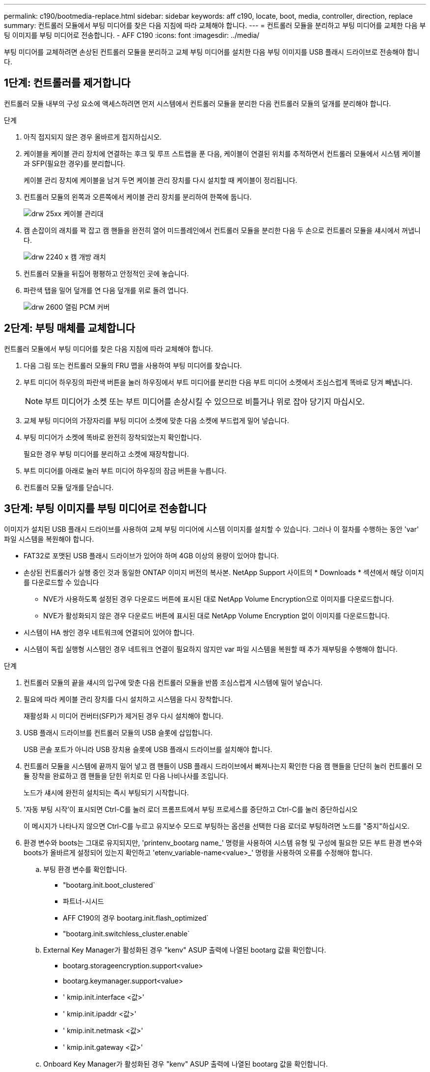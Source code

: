 ---
permalink: c190/bootmedia-replace.html 
sidebar: sidebar 
keywords: aff c190, locate, boot, media, controller, direction, replace 
summary: 컨트롤러 모듈에서 부팅 미디어를 찾은 다음 지침에 따라 교체해야 합니다. 
---
= 컨트롤러 모듈을 분리하고 부팅 미디어를 교체한 다음 부팅 이미지를 부팅 미디어로 전송합니다. - AFF C190
:icons: font
:imagesdir: ../media/


[role="lead"]
부팅 미디어를 교체하려면 손상된 컨트롤러 모듈을 분리하고 교체 부팅 미디어를 설치한 다음 부팅 이미지를 USB 플래시 드라이브로 전송해야 합니다.



== 1단계: 컨트롤러를 제거합니다

컨트롤러 모듈 내부의 구성 요소에 액세스하려면 먼저 시스템에서 컨트롤러 모듈을 분리한 다음 컨트롤러 모듈의 덮개를 분리해야 합니다.

.단계
. 아직 접지되지 않은 경우 올바르게 접지하십시오.
. 케이블을 케이블 관리 장치에 연결하는 후크 및 루프 스트랩을 푼 다음, 케이블이 연결된 위치를 추적하면서 컨트롤러 모듈에서 시스템 케이블과 SFP(필요한 경우)를 분리합니다.
+
케이블 관리 장치에 케이블을 남겨 두면 케이블 관리 장치를 다시 설치할 때 케이블이 정리됩니다.

. 컨트롤러 모듈의 왼쪽과 오른쪽에서 케이블 관리 장치를 분리하여 한쪽에 둡니다.
+
image::../media/drw_25xx_cable_management_arm.png[drw 25xx 케이블 관리대]

. 캠 손잡이의 래치를 꽉 잡고 캠 핸들을 완전히 열어 미드플레인에서 컨트롤러 모듈을 분리한 다음 두 손으로 컨트롤러 모듈을 섀시에서 꺼냅니다.
+
image::../media/drw_2240_x_opening_cam_latch.png[drw 2240 x 캠 개방 래치]

. 컨트롤러 모듈을 뒤집어 평평하고 안정적인 곳에 놓습니다.
. 파란색 탭을 밀어 덮개를 연 다음 덮개를 위로 돌려 엽니다.
+
image::../media/drw_2600_opening_pcm_cover.png[drw 2600 열림 PCM 커버]





== 2단계: 부팅 매체를 교체합니다

컨트롤러 모듈에서 부팅 미디어를 찾은 다음 지침에 따라 교체해야 합니다.

. 다음 그림 또는 컨트롤러 모듈의 FRU 맵을 사용하여 부팅 미디어를 찾습니다.
. 부트 미디어 하우징의 파란색 버튼을 눌러 하우징에서 부트 미디어를 분리한 다음 부트 미디어 소켓에서 조심스럽게 똑바로 당겨 빼냅니다.
+

NOTE: 부트 미디어가 소켓 또는 부트 미디어를 손상시킬 수 있으므로 비틀거나 위로 잡아 당기지 마십시오.

. 교체 부팅 미디어의 가장자리를 부팅 미디어 소켓에 맞춘 다음 소켓에 부드럽게 밀어 넣습니다.
. 부팅 미디어가 소켓에 똑바로 완전히 장착되었는지 확인합니다.
+
필요한 경우 부팅 미디어를 분리하고 소켓에 재장착합니다.

. 부트 미디어를 아래로 눌러 부트 미디어 하우징의 잠금 버튼을 누릅니다.
. 컨트롤러 모듈 덮개를 닫습니다.




== 3단계: 부팅 이미지를 부팅 미디어로 전송합니다

이미지가 설치된 USB 플래시 드라이브를 사용하여 교체 부팅 미디어에 시스템 이미지를 설치할 수 있습니다. 그러나 이 절차를 수행하는 동안 'var' 파일 시스템을 복원해야 합니다.

* FAT32로 포맷된 USB 플래시 드라이브가 있어야 하며 4GB 이상의 용량이 있어야 합니다.
* 손상된 컨트롤러가 실행 중인 것과 동일한 ONTAP 이미지 버전의 복사본. NetApp Support 사이트의 * Downloads * 섹션에서 해당 이미지를 다운로드할 수 있습니다
+
** NVE가 사용하도록 설정된 경우 다운로드 버튼에 표시된 대로 NetApp Volume Encryption으로 이미지를 다운로드합니다.
** NVE가 활성화되지 않은 경우 다운로드 버튼에 표시된 대로 NetApp Volume Encryption 없이 이미지를 다운로드합니다.


* 시스템이 HA 쌍인 경우 네트워크에 연결되어 있어야 합니다.
* 시스템이 독립 실행형 시스템인 경우 네트워크 연결이 필요하지 않지만 var 파일 시스템을 복원할 때 추가 재부팅을 수행해야 합니다.


.단계
. 컨트롤러 모듈의 끝을 섀시의 입구에 맞춘 다음 컨트롤러 모듈을 반쯤 조심스럽게 시스템에 밀어 넣습니다.
. 필요에 따라 케이블 관리 장치를 다시 설치하고 시스템을 다시 장착합니다.
+
재활성화 시 미디어 컨버터(SFP)가 제거된 경우 다시 설치해야 합니다.

. USB 플래시 드라이브를 컨트롤러 모듈의 USB 슬롯에 삽입합니다.
+
USB 콘솔 포트가 아니라 USB 장치용 슬롯에 USB 플래시 드라이브를 설치해야 합니다.

. 컨트롤러 모듈을 시스템에 끝까지 밀어 넣고 캠 핸들이 USB 플래시 드라이브에서 빠져나는지 확인한 다음 캠 핸들을 단단히 눌러 컨트롤러 모듈 장착을 완료하고 캠 핸들을 닫힌 위치로 민 다음 나비나사를 조입니다.
+
노드가 섀시에 완전히 설치되는 즉시 부팅되기 시작합니다.

. '자동 부팅 시작'이 표시되면 Ctrl-C를 눌러 로더 프롬프트에서 부팅 프로세스를 중단하고 Ctrl-C를 눌러 중단하십시오
+
이 메시지가 나타나지 않으면 Ctrl-C를 누르고 유지보수 모드로 부팅하는 옵션을 선택한 다음 로더로 부팅하려면 노드를 "중지"하십시오.

. 환경 변수와 boots는 그대로 유지되지만, 'printenv_bootarg name_' 명령을 사용하여 시스템 유형 및 구성에 필요한 모든 부트 환경 변수와 boots가 올바르게 설정되어 있는지 확인하고 'etenv_variable-name<value>_' 명령을 사용하여 오류를 수정해야 합니다.
+
.. 부팅 환경 변수를 확인합니다.
+
*** "bootarg.init.boot_clustered`
*** 파트너-시시드
*** AFF C190의 경우 bootarg.init.flash_optimized`
*** "bootarg.init.switchless_cluster.enable`


.. External Key Manager가 활성화된 경우 "kenv" ASUP 출력에 나열된 bootarg 값을 확인합니다.
+
*** bootarg.storageencryption.support<value>
*** bootarg.keymanager.support<value>
*** ' kmip.init.interface <값>'
*** ' kmip.init.ipaddr <값>'
*** ' kmip.init.netmask <값>'
*** ' kmip.init.gateway <값>'


.. Onboard Key Manager가 활성화된 경우 "kenv" ASUP 출력에 나열된 bootarg 값을 확인합니다.
+
*** bootarg.storageencryption.support<value>
*** bootarg.keymanager.support<value>
*** ' bootarg.온보드_keymanager <값>'


.. 변경한 환경 변수를 ' * savenv * ' 명령으로 저장합니다
.. '* printenv_variable-name_*' 명령을 사용하여 변경 사항을 확인하십시오.


. 복구 이미지를 부팅합니다.
+
'* BOOT_RECOVERY__ONTAP_IMAGE_NAME__.tgz * '

+

NOTE: image.tgz 파일의 이름이 boot_recovery 9_4.tgz와 같은 image.tgz 이외의 파일인 경우 boot_recovery 명령에 다른 파일 이름을 포함시켜야 합니다.

+
시스템이 부팅 메뉴로 부팅되고 부팅 이미지 이름을 묻는 메시지가 표시됩니다.

. USB 플래시 드라이브에 있는 부팅 이미지 이름을 입력합니다.
+
'*__image_name__.tgz *'

+
image_name.tgz가 설치되면 시스템은 정상적인 노드에서 백업 구성('var' 파일 시스템)을 복원하라는 메시지를 표시합니다.

. 'var' 파일 시스템을 복구합니다.
+
[cols="1,2"]
|===
| 시스템에 다음 기능이 있는 경우: | 그러면... 


 a| 
네트워크 연결
 a| 
.. 백업 구성을 복원하라는 메시지가 나타나면 ' * y * '를 누릅니다.
.. 정상 노드를 고급 권한 수준으로 설정합니다.
+
' * set-Privilege advanced * '

.. restore backup 명령을 실행합니다.
+
'* 시스템 노드 restore-backup-node local-target-address_impaired_node_ip_address_ *

.. 노드를 admin 수준으로 되돌립니다.
+
' * set-privilege admin * '

.. 복원된 구성을 사용하라는 메시지가 나타나면 ' * y * '를 누릅니다.
.. 노드를 재부팅하라는 메시지가 나타나면 ' * y * '를 누릅니다.




 a| 
네트워크 연결이 없습니다
 a| 
.. 백업 구성을 복원하라는 메시지가 나타나면 ' * n * '을 누릅니다.
.. 시스템에서 메시지가 표시되면 시스템을 재부팅합니다.
.. 표시된 메뉴에서 * Update flash from backup config * (sync flash) 옵션을 선택합니다.
+
업데이트를 계속하라는 메시지가 나타나면 '* y*'를 누르십시오.



|===
. 환경 변수가 예상대로 설정되어 있는지 확인합니다.
+
.. 노드를 LOADER 프롬프트로 가져갑니다.
+
ONTAP 프롬프트에서 'system node halt-skip-lif-migration-before-shutdown TRUE-ignore-quorum-warnings true-inhibit-takeover TRUE' 명령을 실행할 수 있습니다.

.. printenv 명령으로 환경 변수 설정을 확인한다.
.. 환경 변수가 예상대로 설정되어 있지 않으면 'etenv_env_enEnvironment_variable_name changed_value_' 명령으로 변경하십시오.
.. 'aveenv' 명령을 사용하여 변경 사항을 저장합니다.
.. 노드를 재부팅합니다.


. 다음 단계는 시스템 구성에 따라 다릅니다.
+
[cols="1,2"]
|===
| 시스템이 다음 상태인 경우: | 그러면... 


 a| 
독립형 구성
 a| 
노드가 재부팅된 후 시스템 사용을 시작할 수 있습니다.



 a| 
HA 쌍
 a| 
손상된 노드에 'Waiting for Giveback...' 메시지가 표시된 후 정상 노드에서 기브백을 수행합니다.

.. 정상 노드에서 반환 수행:
+
'* 스토리지 페일오버 반환 - ofnode_partner_node_name_ * '

+
장애가 발생한 노드의 애그리게이트 및 볼륨의 소유권을 손상된 노드로 다시 반환하는 프로세스가 시작됩니다.

+
[NOTE]
====
기브백이 거부되면 거부권을 재정의할 수 있습니다.

http://docs.netapp.com/ontap-9/topic/com.netapp.doc.dot-cm-hacg/home.html["ONTAP 9 고가용성 구성 가이드"]

====
.. 'storage failover show'-반환' 명령을 사용하여 반환 작업의 진행률을 모니터링합니다.
.. 반환 작업이 완료된 후 'storage failover show' 명령을 사용하여 HA 쌍이 정상 상태인지, 테이크오버가 가능한지 확인합니다.
.. 'Storage failover modify' 명령을 사용하여 사용하지 않도록 설정한 경우 자동 반환 복구


|===

